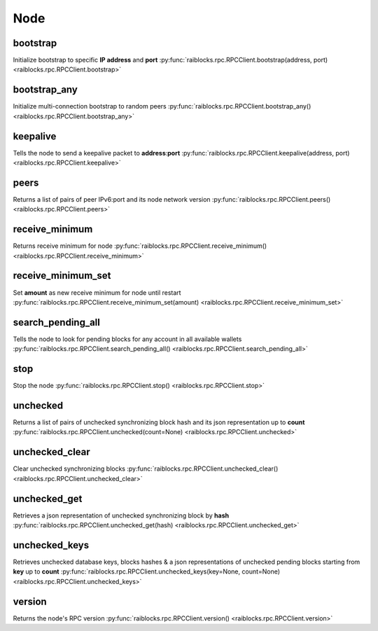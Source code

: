 .. _node-ref:

Node
====

bootstrap
---------

Initialize bootstrap to specific **IP address** and **port** 
:py:func:`raiblocks.rpc.RPCClient.bootstrap(address, port) <raiblocks.rpc.RPCClient.bootstrap>`

.. .. py:function:: raiblocks.rpc.RPCClient.bootstrap(address, port)

..    
   Initialize bootstrap to specific **IP address** and **port**
   
   :param address: Ip address to bootstrap
   :type address: str
   
   :param port: Port to bootstrap
   :type port: int
   
   :raises: :py:exc:`raiblocks.rpc.RPCException`
   
   >>> rpc.bootstrap(address="::ffff:138.201.94.249", port="7075")
   True

bootstrap_any
-------------

Initialize multi-connection bootstrap to random peers 
:py:func:`raiblocks.rpc.RPCClient.bootstrap_any() <raiblocks.rpc.RPCClient.bootstrap_any>`

.. .. py:function:: raiblocks.rpc.RPCClient.bootstrap_any()

..    
   Initialize multi-connection bootstrap to random peers
   
   :raises: :py:exc:`raiblocks.rpc.RPCException`
   
   >>> rpc.bootstrap_any()
   True

keepalive
---------

Tells the node to send a keepalive packet to **address**:**port** 
:py:func:`raiblocks.rpc.RPCClient.keepalive(address, port) <raiblocks.rpc.RPCClient.keepalive>`

.. .. py:function:: raiblocks.rpc.RPCClient.keepalive(address, port)

..    
   Tells the node to send a keepalive packet to **address**:**port**
   
   .. enable_control required
   
   :param address: IP address of node to send keepalive packet to
   :type address: str
   
   :param port: Port of node to send keepalive packet to
   :type port: int
   
   :raises: :py:exc:`raiblocks.rpc.RPCException`
   
   >>> rpc.keepalive(address="::ffff:192.168.1.1", port=1024)
   True

peers
-----

Returns a list of pairs of peer IPv6:port and its node network version 
:py:func:`raiblocks.rpc.RPCClient.peers() <raiblocks.rpc.RPCClient.peers>`

.. .. py:function:: raiblocks.rpc.RPCClient.peers()

..    
   Returns a list of pairs of peer IPv6:port and its node network version
   
   :raises: :py:exc:`raiblocks.rpc.RPCException`
   
   >>> rpc.peers()
   {
       "[::ffff:172.17.0.1]:32841": 3
   }

receive_minimum
---------------

Returns receive minimum for node 
:py:func:`raiblocks.rpc.RPCClient.receive_minimum() <raiblocks.rpc.RPCClient.receive_minimum>`

.. .. py:function:: raiblocks.rpc.RPCClient.receive_minimum()

..    
   Returns receive minimum for node
   
   .. enable_control required
   .. version 8.0 required
   
   :raises: :py:exc:`raiblocks.rpc.RPCException`
   
   >>> rpc.receive_minimum()
   1000000000000000000000000
   

receive_minimum_set
-------------------

Set **amount** as new receive minimum for node until restart 
:py:func:`raiblocks.rpc.RPCClient.receive_minimum_set(amount) <raiblocks.rpc.RPCClient.receive_minimum_set>`

.. .. py:function:: raiblocks.rpc.RPCClient.receive_minimum_set(amount)

..    
   Set **amount** as new receive minimum for node until restart
   
   .. enable_control required
   .. version 8.0 required
   
   :param amount: Amount in raw to set as minimum to receive
   :type amount: int
   
   :raises: :py:exc:`raiblocks.rpc.RPCException`
   
   >>> rpc.receive_minimum_set(amount=1000000000000000000000000000000)
   True

search_pending_all
------------------

Tells the node to look for pending blocks for any account in all available wallets 
:py:func:`raiblocks.rpc.RPCClient.search_pending_all() <raiblocks.rpc.RPCClient.search_pending_all>`

.. .. py:function:: raiblocks.rpc.RPCClient.search_pending_all()

..    
   Tells the node to look for pending blocks for any account in all
   available wallets
   
   .. enable_control required
   .. version 8.0 required
   
   :raises: :py:exc:`raiblocks.rpc.RPCException`
   
   >>> rpc.search_pending_all()
   True
   

stop
----

Stop the node 
:py:func:`raiblocks.rpc.RPCClient.stop() <raiblocks.rpc.RPCClient.stop>`

.. .. py:function:: raiblocks.rpc.RPCClient.stop()

..    
   Stop the node
   
   .. enable_control required
   
   :raises: :py:exc:`raiblocks.rpc.RPCException`
   
   >>> rpc.stop()
   True
   

unchecked
---------

Returns a list of pairs of unchecked synchronizing block hash and its json representation up to **count** 
:py:func:`raiblocks.rpc.RPCClient.unchecked(count=None) <raiblocks.rpc.RPCClient.unchecked>`

.. .. py:function:: raiblocks.rpc.RPCClient.unchecked(count=None)

..    
   Returns a list of pairs of unchecked synchronizing block hash and its
   json representation up to **count**
   
   .. version 8.0 required
   
   :param count: Max amount of unchecked blocks to return
   :type count: int
   
   :raises: :py:exc:`raiblocks.rpc.RPCException`
   
   >>> rpc.unchecked(count=1)
   {
       "000D1BAEC8EC208142C99059B393051BAC8380F9B5A2E6B2489A277D81789F3F": {
           "account": "xrb_3e3j5tkog48pnny9dmfzj1r16pg8t1e76dz5tmac6iq689wyjfpi00000000",
           "work": "0000000000000000",
           "source": "FA5B51D063BADDF345EFD7EF0D3C5FB115C85B1EF4CDE89D8B7DF3EAF60A04A4",
           "representative": "xrb_3e3j5tkog48pnny9dmfzj1r16pg8t1e76dz5tmac6iq689wyjfpi00000000",
           "signature": "00000000000000000000000000000000000000000000000000000000000000000000000000000000000000000000000000000000000000000000000000000000",
           "type": "open"
       }
   }
   

unchecked_clear
---------------

Clear unchecked synchronizing blocks 
:py:func:`raiblocks.rpc.RPCClient.unchecked_clear() <raiblocks.rpc.RPCClient.unchecked_clear>`

.. .. py:function:: raiblocks.rpc.RPCClient.unchecked_clear()

..    
   Clear unchecked synchronizing blocks
   
   .. enable_control required
   .. version 8.0 required
   
   :raises: :py:exc:`raiblocks.rpc.RPCException`
   
   >>> rpc.unchecked_clear()
   True
   

unchecked_get
-------------

Retrieves a json representation of unchecked synchronizing block by **hash** 
:py:func:`raiblocks.rpc.RPCClient.unchecked_get(hash) <raiblocks.rpc.RPCClient.unchecked_get>`

.. .. py:function:: raiblocks.rpc.RPCClient.unchecked_get(hash)

..    
   Retrieves a json representation of unchecked synchronizing block by
   **hash**
   
   .. version 8.0 required
   
   :param hash: Hash of unchecked block to get
   :type hash: str
   
   :raises: :py:exc:`raiblocks.rpc.RPCException`
   
   >>> rpc.unchecked_get(
   ...     hash="000D1BAEC8EC208142C99059B393051BAC8380F9B5A2E6B2489A277D81789F3F"
   ... )
   {
       "account": "xrb_3e3j5tkog48pnny9dmfzj1r16pg8t1e76dz5tmac6iq689wyjfpi00000000",
       "work": "0000000000000000",
       "source": "FA5B51D063BADDF345EFD7EF0D3C5FB115C85B1EF4CDE89D8B7DF3EAF60A04A4",
       "representative": "xrb_3e3j5tkog48pnny9dmfzj1r16pg8t1e76dz5tmac6iq689wyjfpi00000000",
       "signature": "00000000000000000000000000000000000000000000000000000000000000000000000000000000000000000000000000000000000000000000000000000000",
       "type": "open"
   }
   

unchecked_keys
--------------

Retrieves unchecked database keys, blocks hashes & a json representations of unchecked pending blocks starting from **key** up to **count** 
:py:func:`raiblocks.rpc.RPCClient.unchecked_keys(key=None, count=None) <raiblocks.rpc.RPCClient.unchecked_keys>`

.. .. py:function:: raiblocks.rpc.RPCClient.unchecked_keys(key=None, count=None)

..    
   Retrieves unchecked database keys, blocks hashes & a json
   representations of unchecked pending blocks starting from **key** up
   to **count**
   
   .. version 8.0 required
   
   :param key: Starting key to return unchecked keys for
   :type key: str
   
   :param count: Max number of keys/blocks to return
   :type count: int
   
   :raises: :py:exc:`raiblocks.rpc.RPCException`
   
   >>> rpc.unchecked_keys(
   ...     key="FA5B51D063BADDF345EFD7EF0D3C5FB115C85B1EF4CDE89D8B7DF3EAF60A04A4",
   ...     count=1
   ... )
   [
       {
           "key": "FA5B51D063BADDF345EFD7EF0D3C5FB115C85B1EF4CDE89D8B7DF3EAF60A04A4",
           "hash": "000D1BAEC8EC208142C99059B393051BAC8380F9B5A2E6B2489A277D81789F3F",
           "contents": {
               "account": "xrb_3e3j5tkog48pnny9dmfzj1r16pg8t1e76dz5tmac6iq689wyjfpi00000000",
               "work": "0000000000000000",
               "source": "FA5B51D063BADDF345EFD7EF0D3C5FB115C85B1EF4CDE89D8B7DF3EAF60A04A4",
               "representative": "xrb_3e3j5tkog48pnny9dmfzj1r16pg8t1e76dz5tmac6iq689wyjfpi00000000",
               "signature": "00000000000000000000000000000000000000000000000000000000000000000000000000000000000000000000000000000000000000000000000000000000",
               "type": "open"
           }
       }
   ]
   

version
-------

Returns the node's RPC version 
:py:func:`raiblocks.rpc.RPCClient.version() <raiblocks.rpc.RPCClient.version>`

.. .. py:function:: raiblocks.rpc.RPCClient.version()

..    
   Returns the node's RPC version
   
   :raises: :py:exc:`raiblocks.rpc.RPCException`
   
   >>> rpc.version()
   {
       "rpc_version": 1,
       "store_version": 10,
       "node_vendor": "RaiBlocks 9.0"
   }
   

